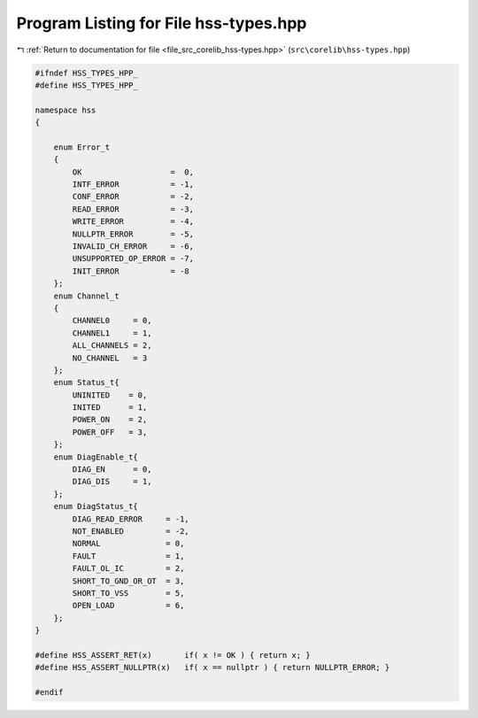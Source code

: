 
.. _program_listing_file_src_corelib_hss-types.hpp:

Program Listing for File hss-types.hpp
======================================

|exhale_lsh| :ref:`Return to documentation for file <file_src_corelib_hss-types.hpp>` (``src\corelib\hss-types.hpp``)

.. |exhale_lsh| unicode:: U+021B0 .. UPWARDS ARROW WITH TIP LEFTWARDS

.. code-block:: cpp

   
   #ifndef HSS_TYPES_HPP_
   #define HSS_TYPES_HPP_
   
   namespace hss
   {
   
       enum Error_t
       {
           OK                   =  0,   
           INTF_ERROR           = -1,   
           CONF_ERROR           = -2,   
           READ_ERROR           = -3,   
           WRITE_ERROR          = -4,   
           NULLPTR_ERROR        = -5,   
           INVALID_CH_ERROR     = -6,   
           UNSUPPORTED_OP_ERROR = -7,   
           INIT_ERROR           = -8    
       };
       enum Channel_t
       {
           CHANNEL0     = 0,           
           CHANNEL1     = 1,           
           ALL_CHANNELS = 2,           
           NO_CHANNEL   = 3            
       };
       enum Status_t{
           UNINITED    = 0,    
           INITED      = 1,    
           POWER_ON    = 2,    
           POWER_OFF   = 3,    
       };
       enum DiagEnable_t{
           DIAG_EN      = 0,    
           DIAG_DIS     = 1,    
       };
       enum DiagStatus_t{
           DIAG_READ_ERROR     = -1,   
           NOT_ENABLED         = -2,   
           NORMAL              = 0,    
           FAULT               = 1,    
           FAULT_OL_IC         = 2,    
           SHORT_TO_GND_OR_OT  = 3,    
           SHORT_TO_VSS        = 5,    
           OPEN_LOAD           = 6,    
       };
   }
   
   #define HSS_ASSERT_RET(x)       if( x != OK ) { return x; }
   #define HSS_ASSERT_NULLPTR(x)   if( x == nullptr ) { return NULLPTR_ERROR; }
   
   #endif 
